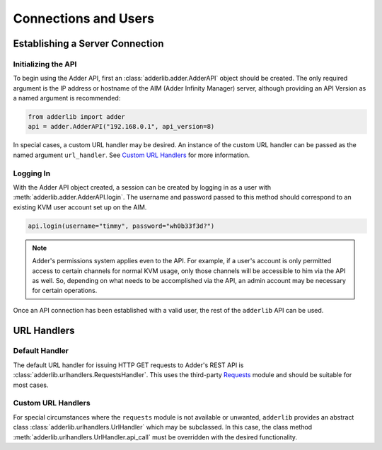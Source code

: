 =======================
 Connections and Users
=======================

Establishing a Server Connection
================================

Initializing the API
--------------------

To begin using the Adder API, first an :class:`adderlib.adder.AdderAPI` object should be created.  The only required argument is the IP address or hostname of the AIM (Adder Infinity Manager) server, 
although providing an API Version as a named argument is recommended:

.. code-block:: python

	from adderlib import adder
	api = adder.AdderAPI("192.168.0.1", api_version=8)

In special cases, a custom URL handler may be desired.  An instance of the custom URL handler can be passed as the named argument ``url_handler``.  See `Custom URL Handlers`_ for more information.

Logging In
----------

With the Adder API object created, a session can be created by logging in as a user with :meth:`adderlib.adder.AdderAPI.login`.  The username and password passed to this method should correspond to an 
existing KVM user account set up on the AIM.

.. code-block:: python

	api.login(username="timmy", password="wh0b33f3d?")

.. note::
	
	Adder's permissions system applies even to the API.  For example, if a user's account is only permitted access to certain channels for normal KVM usage, only those channels will be 
	accessible to him via the API as well.  So, depending on what needs to be accomplished via the API, an admin account may be necessary for certain operations.

Once an API connection has been established with a valid user, the rest of the ``adderlib`` API can be used.

URL Handlers
============

Default Handler
---------------

The default URL handler for issuing HTTP GET requests to Adder's REST API is :class:`adderlib.urlhandlers.RequestsHandler`.  This uses the third-party `Requests <https://github.com/psf/requests>`_ module 
and should be suitable for most cases.

Custom URL Handlers
-------------------
For special circumstances where the ``requests`` module is not available or unwanted, ``adderlib`` provides an abstract class :class:`adderlib.urlhandlers.UrlHandler` 
which may be subclassed.  In this case, the class method :meth:`adderlib.urlhandlers.UrlHandler.api_call` must be overridden with the desired functionality.